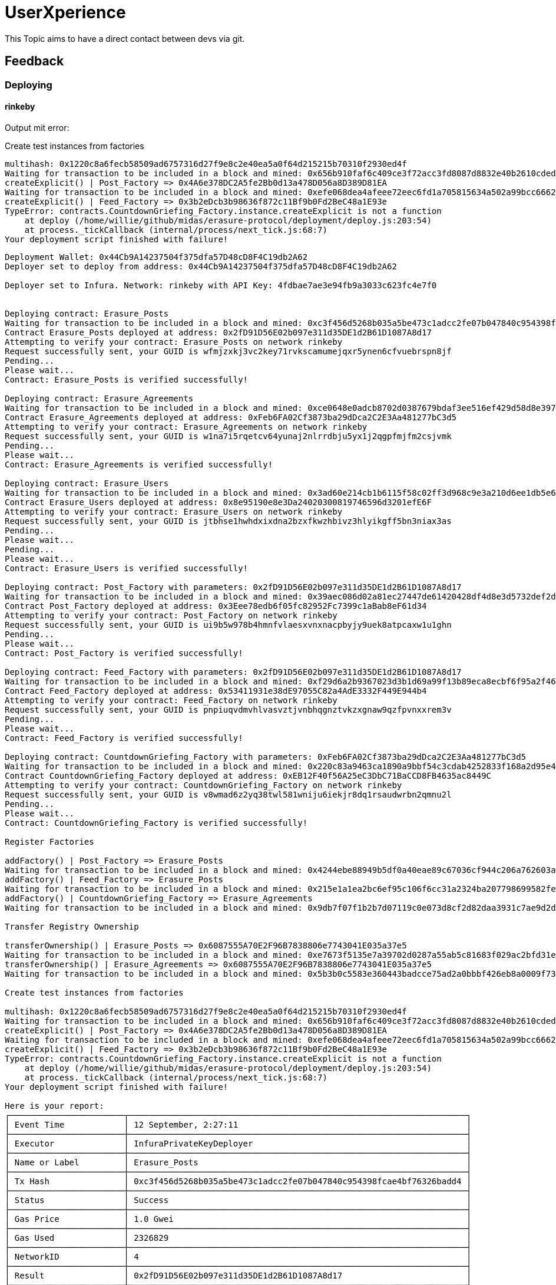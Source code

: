 = UserXperience

This Topic aims to have a direct contact between devs via git.

== Feedback

=== Deploying

==== rinkeby

Output mit error:

Create test instances from factories

```
multihash: 0x1220c8a6fecb58509ad6757316d27f9e8c2e40ea5a0f64d215215b70310f2930ed4f
Waiting for transaction to be included in a block and mined: 0x656b910faf6c409ce3f72acc3fd8087d8832e40b2610cded351ae4a4578c24e8
createExplicit() | Post_Factory => 0x4A6e378DC2A5fe2Bb0d13a478D056a8D389D81EA
Waiting for transaction to be included in a block and mined: 0xefe068dea4afeee72eec6fd1a705815634a502a99bcc66623be5947f6d1083f2
createExplicit() | Feed_Factory => 0x3b2eDcb3b98636f872c11Bf9b0Fd2BeC48a1E93e
TypeError: contracts.CountdownGriefing_Factory.instance.createExplicit is not a function
    at deploy (/home/willie/github/midas/erasure-protocol/deployment/deploy.js:203:54)
    at process._tickCallback (internal/process/next_tick.js:68:7)
Your deployment script finished with failure!
```

----
Deployment Wallet: 0x44Cb9A14237504f375dfa57D48cD8F4C19db2A62
Deployer set to deploy from address: 0x44Cb9A14237504f375dfa57D48cD8F4C19db2A62

Deployer set to Infura. Network: rinkeby with API Key: 4fdbae7ae3e94fb9a3033c623fc4e7f0


Deploying contract: Erasure_Posts
Waiting for transaction to be included in a block and mined: 0xc3f456d5268b035a5be473c1adcc2fe07b047840c954398fcae4bf76326badd4
Contract Erasure_Posts deployed at address: 0x2fD91D56E02b097e311d35DE1d2B61D1087A8d17
Attempting to verify your contract: Erasure_Posts on network rinkeby
Request successfully sent, your GUID is wfmjzxkj3vc2key71rvkscamumejqxr5ynen6cfvuebrspn8jf
Pending...
Please wait...
Contract: Erasure_Posts is verified successfully!

Deploying contract: Erasure_Agreements
Waiting for transaction to be included in a block and mined: 0xce0648e0adcb8702d0387679bdaf3ee516ef429d58d8e39756f95ad4d825b8c8
Contract Erasure_Agreements deployed at address: 0xFeb6FA02Cf3873ba29dDca2C2E3Aa481277bC3d5
Attempting to verify your contract: Erasure_Agreements on network rinkeby
Request successfully sent, your GUID is w1na7i5rqetcv64yunaj2nlrrdbju5yx1j2qgpfmjfm2csjvmk
Pending...
Please wait...
Contract: Erasure_Agreements is verified successfully!

Deploying contract: Erasure_Users
Waiting for transaction to be included in a block and mined: 0x3ad60e214cb1b6115f58c02ff3d968c9e3a210d6ee1db5e691e9a20e6a0f438c
Contract Erasure_Users deployed at address: 0x8e95190e8e3Da24020300819746596d3201efE6F
Attempting to verify your contract: Erasure_Users on network rinkeby
Request successfully sent, your GUID is jtbhse1hwhdxixdna2bzxfkwzhbivz3hlyikgff5bn3niax3as
Pending...
Please wait...
Pending...
Please wait...
Contract: Erasure_Users is verified successfully!

Deploying contract: Post_Factory with parameters: 0x2fD91D56E02b097e311d35DE1d2B61D1087A8d17
Waiting for transaction to be included in a block and mined: 0x39aec086d02a81ec27447de61420428df4d8e3d5732def2dc55eb004b925f973
Contract Post_Factory deployed at address: 0x3Eee78edb6f05fc82952Fc7399c1aBab8eF61d34
Attempting to verify your contract: Post_Factory on network rinkeby
Request successfully sent, your GUID is ui9b5w978b4hmnfvlaesxvnxnacpbyjy9uek8atpcaxw1u1ghn
Pending...
Please wait...
Contract: Post_Factory is verified successfully!

Deploying contract: Feed_Factory with parameters: 0x2fD91D56E02b097e311d35DE1d2B61D1087A8d17
Waiting for transaction to be included in a block and mined: 0xf29d6a2b9367023d3b1d69a99f13b89eca8ecbf6f95a2f467e4766175016f9d3
Contract Feed_Factory deployed at address: 0x53411931e38dE97055C82a4AdE3332F449E944b4
Attempting to verify your contract: Feed_Factory on network rinkeby
Request successfully sent, your GUID is pnpiuqvdmvhlvasvztjvnbhqgnztvkzxgnaw9qzfpvnxxrem3v
Pending...
Please wait...
Contract: Feed_Factory is verified successfully!

Deploying contract: CountdownGriefing_Factory with parameters: 0xFeb6FA02Cf3873ba29dDca2C2E3Aa481277bC3d5
Waiting for transaction to be included in a block and mined: 0x220c83a9463ca1890a9bbf54c3cdab4252833f168a2d95e42dd651d178df7516
Contract CountdownGriefing_Factory deployed at address: 0xEB12F40f56A25eC3DbC71BaCCD8FB4635ac8449C
Attempting to verify your contract: CountdownGriefing_Factory on network rinkeby
Request successfully sent, your GUID is v8wmad6z2yq38twl581wniju6iekjr8dq1rsaudwrbn2qmnu2l
Pending...
Please wait...
Contract: CountdownGriefing_Factory is verified successfully!

Register Factories

addFactory() | Post_Factory => Erasure_Posts
Waiting for transaction to be included in a block and mined: 0x4244ebe88949b5df0a40eae89c67036cf944c206a762603a0fbff9548768ed2d
addFactory() | Feed_Factory => Erasure_Posts
Waiting for transaction to be included in a block and mined: 0x215e1a1ea2bc6ef95c106f6cc31a2324ba207798699582fece6477a9acbfd1b6
addFactory() | CountdownGriefing_Factory => Erasure_Agreements
Waiting for transaction to be included in a block and mined: 0x9db7f07f1b2b7d07119c0e073d8cf2d82daa3931c7ae9d2d73f32735ef63a006

Transfer Registry Ownership

transferOwnership() | Erasure_Posts => 0x6087555A70E2F96B7838806e7743041E035a37e5
Waiting for transaction to be included in a block and mined: 0xe7673f5135e7a39702d0287a55ab5c81683f029ac2bfd31e489645ad3964f898
transferOwnership() | Erasure_Agreements => 0x6087555A70E2F96B7838806e7743041E035a37e5
Waiting for transaction to be included in a block and mined: 0x5b3b0c5583e360443badcce75ad2a0bbbf426eb8a0009f737927a8ceaf9031f7

Create test instances from factories

multihash: 0x1220c8a6fecb58509ad6757316d27f9e8c2e40ea5a0f64d215215b70310f2930ed4f
Waiting for transaction to be included in a block and mined: 0x656b910faf6c409ce3f72acc3fd8087d8832e40b2610cded351ae4a4578c24e8
createExplicit() | Post_Factory => 0x4A6e378DC2A5fe2Bb0d13a478D056a8D389D81EA
Waiting for transaction to be included in a block and mined: 0xefe068dea4afeee72eec6fd1a705815634a502a99bcc66623be5947f6d1083f2
createExplicit() | Feed_Factory => 0x3b2eDcb3b98636f872c11Bf9b0Fd2BeC48a1E93e
TypeError: contracts.CountdownGriefing_Factory.instance.createExplicit is not a function
    at deploy (/home/willie/github/midas/erasure-protocol/deployment/deploy.js:203:54)
    at process._tickCallback (internal/process/next_tick.js:68:7)
Your deployment script finished with failure!

Here is your report:
┌───────────────────────┬────────────────────────────────────────────────────────────────────┐
│ Event Time            │ 12 September, 2:27:11                                              │
├───────────────────────┼────────────────────────────────────────────────────────────────────┤
│ Executor              │ InfuraPrivateKeyDeployer                                           │
├───────────────────────┼────────────────────────────────────────────────────────────────────┤
│ Name or Label         │ Erasure_Posts                                                      │
├───────────────────────┼────────────────────────────────────────────────────────────────────┤
│ Tx Hash               │ 0xc3f456d5268b035a5be473c1adcc2fe07b047840c954398fcae4bf76326badd4 │
├───────────────────────┼────────────────────────────────────────────────────────────────────┤
│ Status                │ Success                                                            │
├───────────────────────┼────────────────────────────────────────────────────────────────────┤
│ Gas Price             │ 1.0 Gwei                                                           │
├───────────────────────┼────────────────────────────────────────────────────────────────────┤
│ Gas Used              │ 2326829                                                            │
├───────────────────────┼────────────────────────────────────────────────────────────────────┤
│ NetworkID             │ 4                                                                  │
├───────────────────────┼────────────────────────────────────────────────────────────────────┤
│ Result                │ 0x2fD91D56E02b097e311d35DE1d2B61D1087A8d17                         │
├───────────────────────┼────────────────────────────────────────────────────────────────────┤
│ Solc Version          │ 0.5.11+commit.c082d0b4.Emscripten.clang                            │
├───────────────────────┼────────────────────────────────────────────────────────────────────┤
│ Contract Verification │ Success                                                            │
├───────────────────────┼────────────────────────────────────────────────────────────────────┤
│                       │                                                                    │
├───────────────────────┼────────────────────────────────────────────────────────────────────┤
│ Event Time            │ 12 September, 2:28:21                                              │
├───────────────────────┼────────────────────────────────────────────────────────────────────┤
│ Executor              │ InfuraPrivateKeyDeployer                                           │
├───────────────────────┼────────────────────────────────────────────────────────────────────┤
│ Name or Label         │ Erasure_Agreements                                                 │
├───────────────────────┼────────────────────────────────────────────────────────────────────┤
│ Tx Hash               │ 0xce0648e0adcb8702d0387679bdaf3ee516ef429d58d8e39756f95ad4d825b8c8 │
├───────────────────────┼────────────────────────────────────────────────────────────────────┤
│ Status                │ Success                                                            │
├───────────────────────┼────────────────────────────────────────────────────────────────────┤
│ Gas Price             │ 1.0 Gwei                                                           │
├───────────────────────┼────────────────────────────────────────────────────────────────────┤
│ Gas Used              │ 2327149                                                            │
├───────────────────────┼────────────────────────────────────────────────────────────────────┤
│ NetworkID             │ 4                                                                  │
├───────────────────────┼────────────────────────────────────────────────────────────────────┤
│ Result                │ 0xFeb6FA02Cf3873ba29dDca2C2E3Aa481277bC3d5                         │
├───────────────────────┼────────────────────────────────────────────────────────────────────┤
│ Solc Version          │ 0.5.11+commit.c082d0b4.Emscripten.clang                            │
├───────────────────────┼────────────────────────────────────────────────────────────────────┤
│ Contract Verification │ Success                                                            │
├───────────────────────┼────────────────────────────────────────────────────────────────────┤
│                       │                                                                    │
├───────────────────────┼────────────────────────────────────────────────────────────────────┤
│ Event Time            │ 12 September, 2:29:46                                              │
├───────────────────────┼────────────────────────────────────────────────────────────────────┤
│ Executor              │ InfuraPrivateKeyDeployer                                           │
├───────────────────────┼────────────────────────────────────────────────────────────────────┤
│ Name or Label         │ Erasure_Users                                                      │
├───────────────────────┼────────────────────────────────────────────────────────────────────┤
│ Tx Hash               │ 0x3ad60e214cb1b6115f58c02ff3d968c9e3a210d6ee1db5e691e9a20e6a0f438c │
├───────────────────────┼────────────────────────────────────────────────────────────────────┤
│ Status                │ Success                                                            │
├───────────────────────┼────────────────────────────────────────────────────────────────────┤
│ Gas Price             │ 1.0 Gwei                                                           │
├───────────────────────┼────────────────────────────────────────────────────────────────────┤
│ Gas Used              │ 1104011                                                            │
├───────────────────────┼────────────────────────────────────────────────────────────────────┤
│ NetworkID             │ 4                                                                  │
├───────────────────────┼────────────────────────────────────────────────────────────────────┤
│ Result                │ 0x8e95190e8e3Da24020300819746596d3201efE6F                         │
├───────────────────────┼────────────────────────────────────────────────────────────────────┤
│ Solc Version          │ 0.5.11+commit.c082d0b4.Emscripten.clang                            │
├───────────────────────┼────────────────────────────────────────────────────────────────────┤
│ Contract Verification │ Success                                                            │
├───────────────────────┼────────────────────────────────────────────────────────────────────┤
│                       │                                                                    │
├───────────────────────┼────────────────────────────────────────────────────────────────────┤
│ Event Time            │ 12 September, 2:30:54                                              │
├───────────────────────┼────────────────────────────────────────────────────────────────────┤
│ Executor              │ InfuraPrivateKeyDeployer                                           │
├───────────────────────┼────────────────────────────────────────────────────────────────────┤
│ Name or Label         │ Post_Factory                                                       │
├───────────────────────┼────────────────────────────────────────────────────────────────────┤
│ Tx Hash               │ 0x39aec086d02a81ec27447de61420428df4d8e3d5732def2dc55eb004b925f973 │
├───────────────────────┼────────────────────────────────────────────────────────────────────┤
│ Status                │ Success                                                            │
├───────────────────────┼────────────────────────────────────────────────────────────────────┤
│ Gas Price             │ 1.0 Gwei                                                           │
├───────────────────────┼────────────────────────────────────────────────────────────────────┤
│ Gas Used              │ 4208717                                                            │
├───────────────────────┼────────────────────────────────────────────────────────────────────┤
│ NetworkID             │ 4                                                                  │
├───────────────────────┼────────────────────────────────────────────────────────────────────┤
│ Result                │ 0x3Eee78edb6f05fc82952Fc7399c1aBab8eF61d34                         │
├───────────────────────┼────────────────────────────────────────────────────────────────────┤
│ Solc Version          │ 0.5.11+commit.c082d0b4.Emscripten.clang                            │
├───────────────────────┼────────────────────────────────────────────────────────────────────┤
│ Contract Verification │ Success                                                            │
├───────────────────────┼────────────────────────────────────────────────────────────────────┤
│                       │                                                                    │
├───────────────────────┼────────────────────────────────────────────────────────────────────┤
│ Event Time            │ 12 September, 2:32:03                                              │
├───────────────────────┼────────────────────────────────────────────────────────────────────┤
│ Executor              │ InfuraPrivateKeyDeployer                                           │
├───────────────────────┼────────────────────────────────────────────────────────────────────┤
│ Name or Label         │ Feed_Factory                                                       │
├───────────────────────┼────────────────────────────────────────────────────────────────────┤
│ Tx Hash               │ 0xf29d6a2b9367023d3b1d69a99f13b89eca8ecbf6f95a2f467e4766175016f9d3 │
├───────────────────────┼────────────────────────────────────────────────────────────────────┤
│ Status                │ Success                                                            │
├───────────────────────┼────────────────────────────────────────────────────────────────────┤
│ Gas Price             │ 1.0 Gwei                                                           │
├───────────────────────┼────────────────────────────────────────────────────────────────────┤
│ Gas Used              │ 4099665                                                            │
├───────────────────────┼────────────────────────────────────────────────────────────────────┤
│ NetworkID             │ 4                                                                  │
├───────────────────────┼────────────────────────────────────────────────────────────────────┤
│ Result                │ 0x53411931e38dE97055C82a4AdE3332F449E944b4                         │
├───────────────────────┼────────────────────────────────────────────────────────────────────┤
│ Solc Version          │ 0.5.11+commit.c082d0b4.Emscripten.clang                            │
├───────────────────────┼────────────────────────────────────────────────────────────────────┤
│ Contract Verification │ Success                                                            │
├───────────────────────┼────────────────────────────────────────────────────────────────────┤
│                       │                                                                    │
├───────────────────────┼────────────────────────────────────────────────────────────────────┤
│ Event Time            │ 12 September, 2:33:21                                              │
├───────────────────────┼────────────────────────────────────────────────────────────────────┤
│ Executor              │ InfuraPrivateKeyDeployer                                           │
├───────────────────────┼────────────────────────────────────────────────────────────────────┤
│ Name or Label         │ CountdownGriefing_Factory                                          │
├───────────────────────┼────────────────────────────────────────────────────────────────────┤
│ Tx Hash               │ 0x220c83a9463ca1890a9bbf54c3cdab4252833f168a2d95e42dd651d178df7516 │
├───────────────────────┼────────────────────────────────────────────────────────────────────┤
│ Status                │ Success                                                            │
├───────────────────────┼────────────────────────────────────────────────────────────────────┤
│ Gas Price             │ 1.0 Gwei                                                           │
├───────────────────────┼────────────────────────────────────────────────────────────────────┤
│ Gas Used              │ 6376589                                                            │
├───────────────────────┼────────────────────────────────────────────────────────────────────┤
│ NetworkID             │ 4                                                                  │
├───────────────────────┼────────────────────────────────────────────────────────────────────┤
│ Result                │ 0xEB12F40f56A25eC3DbC71BaCCD8FB4635ac8449C                         │
├───────────────────────┼────────────────────────────────────────────────────────────────────┤
│ Solc Version          │ 0.5.11+commit.c082d0b4.Emscripten.clang                            │
├───────────────────────┼────────────────────────────────────────────────────────────────────┤
│ Contract Verification │ Success                                                            │
├───────────────────────┼────────────────────────────────────────────────────────────────────┤
│                       │                                                                    │
├───────────────────────┼────────────────────────────────────────────────────────────────────┤
│ Event Time            │ 12 September, 2:33:43                                              │
├───────────────────────┼────────────────────────────────────────────────────────────────────┤
│ Executor              │ DeployedContractWrapper                                            │
├───────────────────────┼────────────────────────────────────────────────────────────────────┤
│ Name or Label         │ DeployedContractWrapper                                            │
├───────────────────────┼────────────────────────────────────────────────────────────────────┤
│ Tx Hash               │ 0x4244ebe88949b5df0a40eae89c67036cf944c206a762603a0fbff9548768ed2d │
├───────────────────────┼────────────────────────────────────────────────────────────────────┤
│ Status                │ Success                                                            │
├───────────────────────┼────────────────────────────────────────────────────────────────────┤
│ Gas Price             │ 1.0 Gwei                                                           │
├───────────────────────┼────────────────────────────────────────────────────────────────────┤
│ Gas Used              │ 113890                                                             │
├───────────────────────┼────────────────────────────────────────────────────────────────────┤
│ NetworkID             │ 4                                                                  │
├───────────────────────┼────────────────────────────────────────────────────────────────────┤
│ Result                │ Successfully Waited For Transaction                                │
├───────────────────────┼────────────────────────────────────────────────────────────────────┤
│ Solc Version          │ Not recorded                                                       │
├───────────────────────┼────────────────────────────────────────────────────────────────────┤
│ Contract Verification │ Not recorded                                                       │
├───────────────────────┼────────────────────────────────────────────────────────────────────┤
│                       │                                                                    │
├───────────────────────┼────────────────────────────────────────────────────────────────────┤
│ Event Time            │ 12 September, 2:33:59                                              │
├───────────────────────┼────────────────────────────────────────────────────────────────────┤
│ Executor              │ DeployedContractWrapper                                            │
├───────────────────────┼────────────────────────────────────────────────────────────────────┤
│ Name or Label         │ DeployedContractWrapper                                            │
├───────────────────────┼────────────────────────────────────────────────────────────────────┤
│ Tx Hash               │ 0x215e1a1ea2bc6ef95c106f6cc31a2324ba207798699582fece6477a9acbfd1b6 │
├───────────────────────┼────────────────────────────────────────────────────────────────────┤
│ Status                │ Success                                                            │
├───────────────────────┼────────────────────────────────────────────────────────────────────┤
│ Gas Price             │ 10.0 Gwei                                                          │
├───────────────────────┼────────────────────────────────────────────────────────────────────┤
│ Gas Used              │ 98890                                                              │
├───────────────────────┼────────────────────────────────────────────────────────────────────┤
│ NetworkID             │ 4                                                                  │
├───────────────────────┼────────────────────────────────────────────────────────────────────┤
│ Result                │ Successfully Waited For Transaction                                │
├───────────────────────┼────────────────────────────────────────────────────────────────────┤
│ Solc Version          │ Not recorded                                                       │
├───────────────────────┼────────────────────────────────────────────────────────────────────┤
│ Contract Verification │ Not recorded                                                       │
├───────────────────────┼────────────────────────────────────────────────────────────────────┤
│                       │                                                                    │
├───────────────────────┼────────────────────────────────────────────────────────────────────┤
│ Event Time            │ 12 September, 2:34:11                                              │
├───────────────────────┼────────────────────────────────────────────────────────────────────┤
│ Executor              │ DeployedContractWrapper                                            │
├───────────────────────┼────────────────────────────────────────────────────────────────────┤
│ Name or Label         │ DeployedContractWrapper                                            │
├───────────────────────┼────────────────────────────────────────────────────────────────────┤
│ Tx Hash               │ 0x9db7f07f1b2b7d07119c0e073d8cf2d82daa3931c7ae9d2d73f32735ef63a006 │
├───────────────────────┼────────────────────────────────────────────────────────────────────┤
│ Status                │ Success                                                            │
├───────────────────────┼────────────────────────────────────────────────────────────────────┤
│ Gas Price             │ 10.0 Gwei                                                          │
├───────────────────────┼────────────────────────────────────────────────────────────────────┤
│ Gas Used              │ 113890                                                             │
├───────────────────────┼────────────────────────────────────────────────────────────────────┤
│ NetworkID             │ 4                                                                  │
├───────────────────────┼────────────────────────────────────────────────────────────────────┤
│ Result                │ Successfully Waited For Transaction                                │
├───────────────────────┼────────────────────────────────────────────────────────────────────┤
│ Solc Version          │ Not recorded                                                       │
├───────────────────────┼────────────────────────────────────────────────────────────────────┤
│ Contract Verification │ Not recorded                                                       │
├───────────────────────┼────────────────────────────────────────────────────────────────────┤
│                       │                                                                    │
├───────────────────────┼────────────────────────────────────────────────────────────────────┤
│ Event Time            │ 12 September, 2:34:27                                              │
├───────────────────────┼────────────────────────────────────────────────────────────────────┤
│ Executor              │ DeployedContractWrapper                                            │
├───────────────────────┼────────────────────────────────────────────────────────────────────┤
│ Name or Label         │ DeployedContractWrapper                                            │
├───────────────────────┼────────────────────────────────────────────────────────────────────┤
│ Tx Hash               │ 0xe7673f5135e7a39702d0287a55ab5c81683f029ac2bfd31e489645ad3964f898 │
├───────────────────────┼────────────────────────────────────────────────────────────────────┤
│ Status                │ Success                                                            │
├───────────────────────┼────────────────────────────────────────────────────────────────────┤
│ Gas Price             │ 10.0 Gwei                                                          │
├───────────────────────┼────────────────────────────────────────────────────────────────────┤
│ Gas Used              │ 30444                                                              │
├───────────────────────┼────────────────────────────────────────────────────────────────────┤
│ NetworkID             │ 4                                                                  │
├───────────────────────┼────────────────────────────────────────────────────────────────────┤
│ Result                │ Successfully Waited For Transaction                                │
├───────────────────────┼────────────────────────────────────────────────────────────────────┤
│ Solc Version          │ Not recorded                                                       │
├───────────────────────┼────────────────────────────────────────────────────────────────────┤
│ Contract Verification │ Not recorded                                                       │
├───────────────────────┼────────────────────────────────────────────────────────────────────┤
│                       │                                                                    │
├───────────────────────┼────────────────────────────────────────────────────────────────────┤
│ Event Time            │ 12 September, 2:34:46                                              │
├───────────────────────┼────────────────────────────────────────────────────────────────────┤
│ Executor              │ DeployedContractWrapper                                            │
├───────────────────────┼────────────────────────────────────────────────────────────────────┤
│ Name or Label         │ DeployedContractWrapper                                            │
├───────────────────────┼────────────────────────────────────────────────────────────────────┤
│ Tx Hash               │ 0x5b3b0c5583e360443badcce75ad2a0bbbf426eb8a0009f737927a8ceaf9031f7 │
├───────────────────────┼────────────────────────────────────────────────────────────────────┤
│ Status                │ Success                                                            │
├───────────────────────┼────────────────────────────────────────────────────────────────────┤
│ Gas Price             │ 10.0 Gwei                                                          │
├───────────────────────┼────────────────────────────────────────────────────────────────────┤
│ Gas Used              │ 30444                                                              │
├───────────────────────┼────────────────────────────────────────────────────────────────────┤
│ NetworkID             │ 4                                                                  │
├───────────────────────┼────────────────────────────────────────────────────────────────────┤
│ Result                │ Successfully Waited For Transaction                                │
├───────────────────────┼────────────────────────────────────────────────────────────────────┤
│ Solc Version          │ Not recorded                                                       │
├───────────────────────┼────────────────────────────────────────────────────────────────────┤
│ Contract Verification │ Not recorded                                                       │
├───────────────────────┼────────────────────────────────────────────────────────────────────┤
│                       │                                                                    │
├───────────────────────┼────────────────────────────────────────────────────────────────────┤
│ Event Time            │ 12 September, 2:34:58                                              │
├───────────────────────┼────────────────────────────────────────────────────────────────────┤
│ Executor              │ DeployedContractWrapper                                            │
├───────────────────────┼────────────────────────────────────────────────────────────────────┤
│ Name or Label         │ DeployedContractWrapper                                            │
├───────────────────────┼────────────────────────────────────────────────────────────────────┤
│ Tx Hash               │ 0x656b910faf6c409ce3f72acc3fd8087d8832e40b2610cded351ae4a4578c24e8 │
├───────────────────────┼────────────────────────────────────────────────────────────────────┤
│ Status                │ Success                                                            │
├───────────────────────┼────────────────────────────────────────────────────────────────────┤
│ Gas Price             │ 10.0 Gwei                                                          │
├───────────────────────┼────────────────────────────────────────────────────────────────────┤
│ Gas Used              │ 362923                                                             │
├───────────────────────┼────────────────────────────────────────────────────────────────────┤
│ NetworkID             │ 4                                                                  │
├───────────────────────┼────────────────────────────────────────────────────────────────────┤
│ Result                │ Successfully Waited For Transaction                                │
├───────────────────────┼────────────────────────────────────────────────────────────────────┤
│ Solc Version          │ Not recorded                                                       │
├───────────────────────┼────────────────────────────────────────────────────────────────────┤
│ Contract Verification │ Not recorded                                                       │
├───────────────────────┼────────────────────────────────────────────────────────────────────┤
│                       │                                                                    │
├───────────────────────┼────────────────────────────────────────────────────────────────────┤
│ Event Time            │ 12 September, 2:35:14                                              │
├───────────────────────┼────────────────────────────────────────────────────────────────────┤
│ Executor              │ DeployedContractWrapper                                            │
├───────────────────────┼────────────────────────────────────────────────────────────────────┤
│ Name or Label         │ DeployedContractWrapper                                            │
├───────────────────────┼────────────────────────────────────────────────────────────────────┤
│ Tx Hash               │ 0xefe068dea4afeee72eec6fd1a705815634a502a99bcc66623be5947f6d1083f2 │
├───────────────────────┼────────────────────────────────────────────────────────────────────┤
│ Status                │ Success                                                            │
├───────────────────────┼────────────────────────────────────────────────────────────────────┤
│ Gas Price             │ 10.0 Gwei                                                          │
├───────────────────────┼────────────────────────────────────────────────────────────────────┤
│ Gas Used              │ 281724                                                             │
├───────────────────────┼────────────────────────────────────────────────────────────────────┤
│ NetworkID             │ 4                                                                  │
├───────────────────────┼────────────────────────────────────────────────────────────────────┤
│ Result                │ Successfully Waited For Transaction                                │
├───────────────────────┼────────────────────────────────────────────────────────────────────┤
│ Solc Version          │ Not recorded                                                       │
├───────────────────────┼────────────────────────────────────────────────────────────────────┤
│ Contract Verification │ Not recorded                                                       │
└───────────────────────┴────────────────────────────────────────────────────────────────────┘
----

=== Installation, testing

Ubuntu 18.04
yarn 17.03

Current Workflow worked for me like this.

	$ yarn install

Fine, but got a lot of warnings:

[src, bash]
----
[1/4] Resolving packages...
warning etherlime > ethereum-transaction-debugger > truffle-code-utils@1.1.4: WARNING: This package has been renamed to @truffle/code-utils.
warning etherlime > ethereum-transaction-debugger > truffle-decode-utils@1.0.4: WARNING: This package has been renamed to @truffle/decode-utils.
warning etherlime > ethereum-transaction-debugger > truffle-solidity-utils@1.2.2: WARNING: This package has been renamed to @truffle/solidity-utils.
warning etherlime > ethereum-transaction-debugger > truffle-decoder@2.0.1: WARNING: This package has been renamed to @truffle/decoder.
warning etherlime > ethereum-transaction-debugger > truffle-decoder > truffle-decode-utils@1.0.17: WARNING: This package has been renamed to @truffle/decode-utils.
warning etherlime > @0x/sol-coverage > @0x/sol-tracing-utils > istanbul@0.4.5: This module is no longer maintained, try this instead:
  npm i nyc
Visit https://istanbul.js.org/integrations for other alternatives.
warning etherlime > ethereum-transaction-debugger > truffle-decode-utils > web3 > web3-bzz > swarm-js > fs-promise@2.0.3: Use mz or fs-extra^3.0 with Promise Support
warning etherlime > ethereum-transaction-debugger > truffle-decode-utils > web3 > web3-bzz > swarm-js > tar.gz@1.0.7: ⚠️  WARNING ⚠️ tar.gz module has been deprecated and your application is vulnerable. Please use tar module instead: https://npmjs.com/tar
warning etherlime > @0x/sol-coverage > web3-provider-engine > ethereumjs-vm > merkle-patricia-tree > level-ws > xtend > object-keys@0.4.0:
[2/4] Fetching packages...
info fsevents@2.0.7: The platform "linux" is incompatible with this module.
info "fsevents@2.0.7" is an optional dependency and failed compatibility check. Excluding it from installation.
info fsevents@1.2.9: The platform "linux" is incompatible with this module.
info "fsevents@1.2.9" is an optional dependency and failed compatibility check. Excluding it from installation.
[3/4] Linking dependencies...
[4/4] Building fresh packages...
success Saved lockfile.
----

	$ yarn compile

First run hang up, after reboot Done in 54 s.

	$ yarn flatten

throws. After some research i saw that you have to specifiy a soliditiy file.

	$ yarn ganache

works and creates a Test-environment.

So now

  $ yarn test

runs and all tests are working.

	$ yarn coverage

worked after changing `./contracts/wrappers/FeedCreator.sol` to `FeedManager.sol` until it throws at different stages.
Mostly it throws at Feed.initialize ...

	$ yarn deploy

also fails. I dont know where and how to set network and secret.

Solved by: https://github.com/erasureprotocol/erasure-protocol/issues/193

TIP: First run `export DEPLOYMENT_PRIV_KEY=<priv key from ganache>` and then `yarn deploy ganache`.

=== Person b

